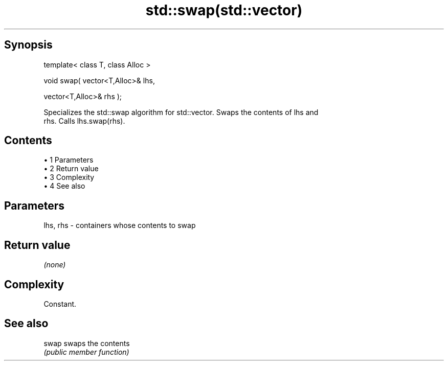 .TH std::swap(std::vector) 3 "Apr 19 2014" "1.0.0" "C++ Standard Libary"
.SH Synopsis
   template< class T, class Alloc >

   void swap( vector<T,Alloc>& lhs,

              vector<T,Alloc>& rhs );

   Specializes the std::swap algorithm for std::vector. Swaps the contents of lhs and
   rhs. Calls lhs.swap(rhs).

.SH Contents

     • 1 Parameters
     • 2 Return value
     • 3 Complexity
     • 4 See also

.SH Parameters

   lhs, rhs - containers whose contents to swap

.SH Return value

   \fI(none)\fP

.SH Complexity

   Constant.

.SH See also

   swap swaps the contents
        \fI(public member function)\fP
